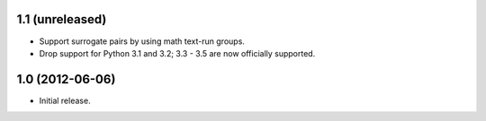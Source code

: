1.1 (unreleased)
----------------

* Support surrogate pairs by using math text-run groups.
* Drop support for Python 3.1 and 3.2; 3.3 - 3.5 are now officially supported.


1.0 (2012-06-06)
----------------

* Initial release.
